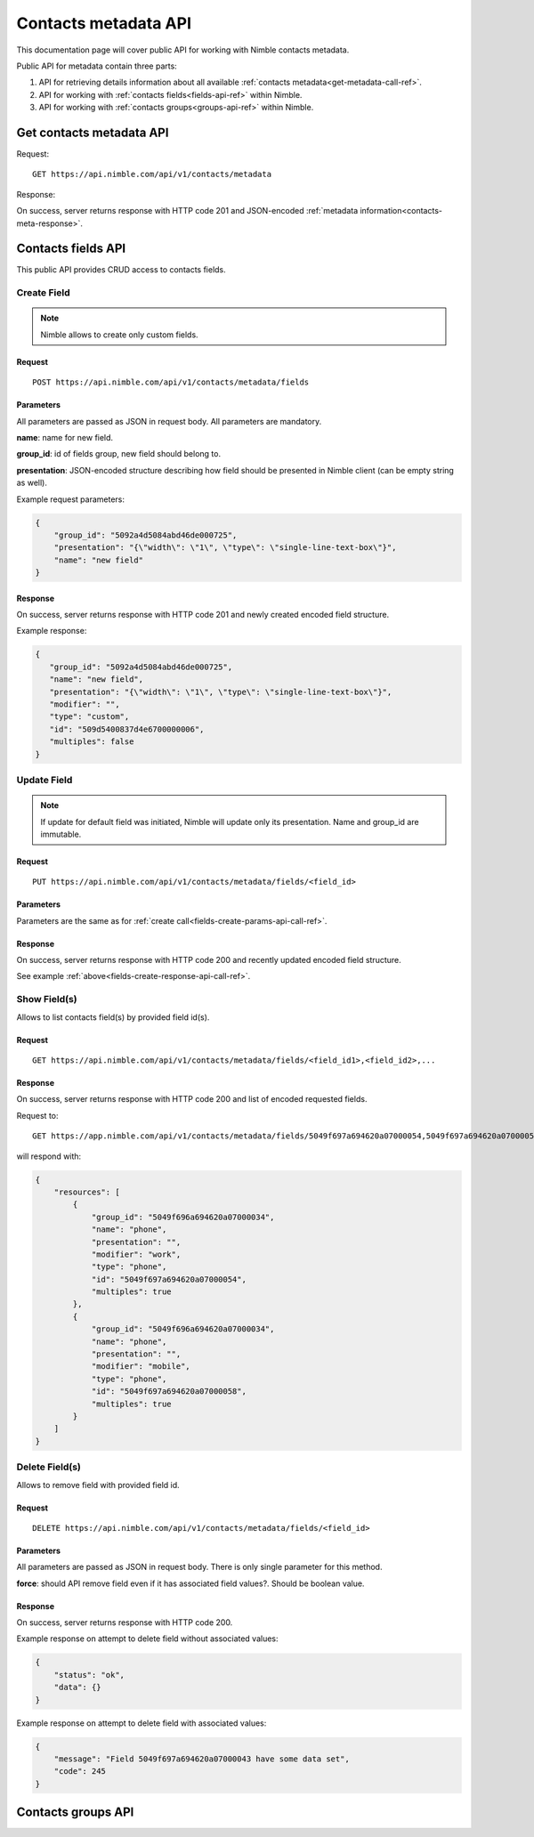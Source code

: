 ========================
Contacts metadata API
========================

This documentation page will cover public API for working with Nimble contacts metadata.

Public API for metadata contain three parts:

1. API for retrieving details information about all available :ref:`contacts metadata<get-metadata-call-ref>`.
2. API for working with :ref:`contacts fields<fields-api-ref>` within Nimble.
3. API for working with :ref:`contacts groups<groups-api-ref>` within Nimble.

.. _get-metadata-call-ref:

Get contacts metadata API
============================

Request::

 GET https://api.nimble.com/api/v1/contacts/metadata

Response:

On success, server returns response with HTTP code 201 and JSON-encoded :ref:`metadata information<contacts-meta-response>`.

.. _fields-api-ref:

Contacts fields API
============================

This public API provides CRUD access to contacts fields.

Create Field
----------------------------

.. note:: Nimble allows to create only custom fields.

Request
""""""""""""""""""""""""""""
::

 POST https://api.nimble.com/api/v1/contacts/metadata/fields

.. _fields-create-params-api-call-ref:

Parameters
""""""""""""""""""""""""""""

All parameters are passed as JSON in request body. All parameters are mandatory.

**name**: name for new field.

**group_id**: id of fields group, new field should belong to.

**presentation**: JSON-encoded structure describing how field should be presented in Nimble client (can be empty string as well).

Example request parameters:

.. code-block:: javascript

 {
     "group_id": "5092a4d5084abd46de000725",
     "presentation": "{\"width\": \"1\", \"type\": \"single-line-text-box\"}",
     "name": "new field"
 }

.. _fields-create-response-api-call-ref:

Response
""""""""""""""""""""""""""""

On success, server returns response with HTTP code 201 and newly created encoded field structure.

Example response:

.. code-block:: javascript

 {
    "group_id": "5092a4d5084abd46de000725",
    "name": "new field",
    "presentation": "{\"width\": \"1\", \"type\": \"single-line-text-box\"}",
    "modifier": "",
    "type": "custom",
    "id": "509d5400837d4e6700000006",
    "multiples": false
 }


Update Field
----------------------------

.. note:: If update for default field was initiated, Nimble will update only its presentation. Name and group_id are immutable.

Request
""""""""""""""""""""""""""""
::

 PUT https://api.nimble.com/api/v1/contacts/metadata/fields/<field_id>

Parameters
""""""""""""""""""""""""""""

Parameters are the same as for :ref:`create call<fields-create-params-api-call-ref>`.

Response
""""""""""""""""""""""""""""

On success, server returns response with HTTP code 200 and recently updated encoded field structure.

See example :ref:`above<fields-create-response-api-call-ref>`.

Show Field(s)
----------------------------

Allows to list contacts field(s) by provided field id(s).

Request
""""""""""""""""""""""""""""
::

 GET https://api.nimble.com/api/v1/contacts/metadata/fields/<field_id1>,<field_id2>,...

Response
""""""""""""""""""""""""""""

On success, server returns response with HTTP code 200 and list of encoded requested fields.

Request to:
::

    GET https://app.nimble.com/api/v1/contacts/metadata/fields/5049f697a694620a07000054,5049f697a694620a07000058

will respond with:

.. code-block:: javascript

   {
       "resources": [
           {
               "group_id": "5049f696a694620a07000034",
               "name": "phone",
               "presentation": "",
               "modifier": "work",
               "type": "phone",
               "id": "5049f697a694620a07000054",
               "multiples": true
           },
           {
               "group_id": "5049f696a694620a07000034",
               "name": "phone",
               "presentation": "",
               "modifier": "mobile",
               "type": "phone",
               "id": "5049f697a694620a07000058",
               "multiples": true
           }
       ]
   }


Delete Field(s)
----------------------------

Allows to remove field with provided field id.

Request
""""""""""""""""""""""""""""
::

 DELETE https://api.nimble.com/api/v1/contacts/metadata/fields/<field_id>

Parameters
""""""""""""""""""""""""""""

All parameters are passed as JSON in request body. There is only single parameter for this method.

**force**: should API remove field even if it has associated field values?. Should be boolean value.

Response
""""""""""""""""""""""""""""

On success, server returns response with HTTP code 200.

Example response on attempt to delete field without associated values:

.. code-block:: javascript

    {
        "status": "ok",
        "data": {}
    }

Example response on attempt to delete field with associated values:

.. code-block:: javascript

    {
        "message": "Field 5049f697a694620a07000043 have some data set",
        "code": 245
    }

.. _groups-api-ref:

Contacts groups API
============================



